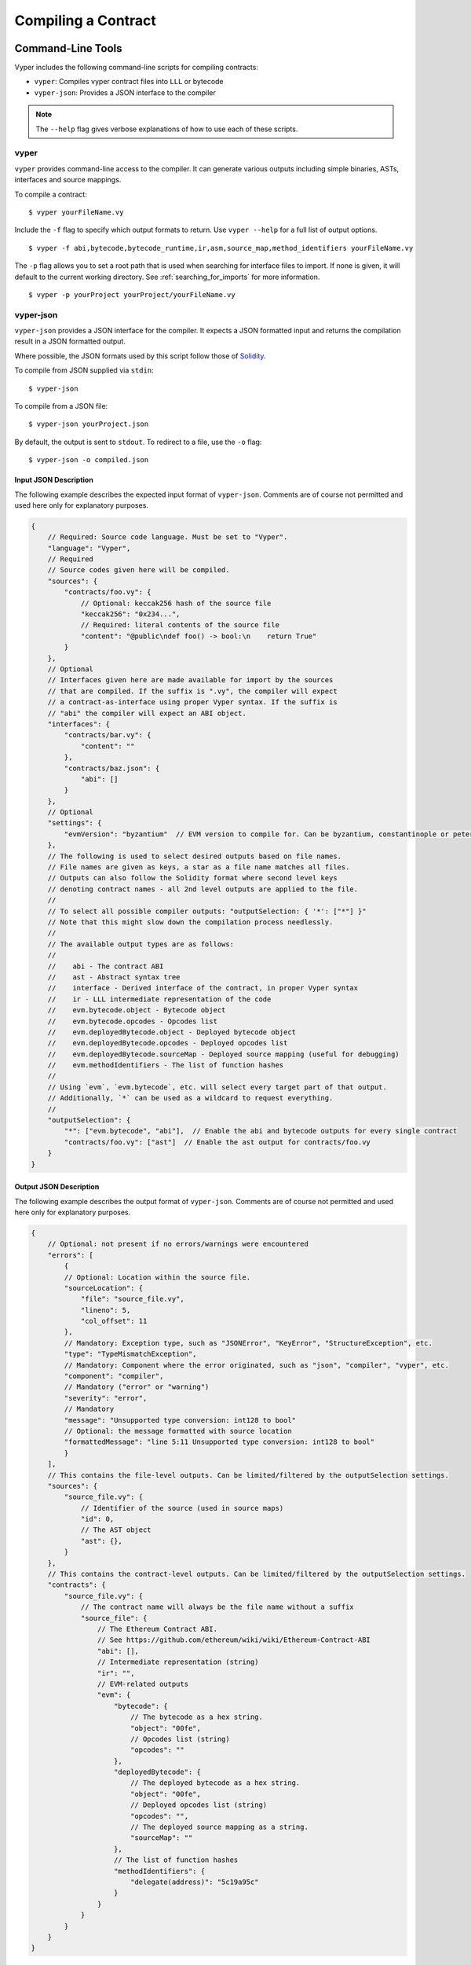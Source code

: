 Compiling a Contract
********************

Command-Line Tools
==================

Vyper includes the following command-line scripts for compiling contracts:

* ``vyper``: Compiles vyper contract files into ``LLL`` or bytecode
* ``vyper-json``: Provides a JSON interface to the compiler

.. note::

    The ``--help`` flag gives verbose explanations of how to use each of these scripts.

vyper
-----

``vyper`` provides command-line access to the compiler. It can generate various outputs including simple binaries, ASTs, interfaces and source mappings.

To compile a contract:

::

    $ vyper yourFileName.vy


Include the ``-f`` flag to specify which output formats to return. Use ``vyper --help`` for a full list of output options.

::

    $ vyper -f abi,bytecode,bytecode_runtime,ir,asm,source_map,method_identifiers yourFileName.vy

The ``-p`` flag allows you to set a root path that is used when searching for interface files to import.  If none is given, it will default to the current working directory. See :ref:`searching_for_imports` for more information.

::

    $ vyper -p yourProject yourProject/yourFileName.vy


vyper-json
----------

``vyper-json`` provides a JSON interface for the compiler. It expects a JSON formatted input and returns the compilation result in a JSON formatted output.

Where possible, the JSON formats used by this script follow those of `Solidity <https://solidity.readthedocs.io/en/latest/using-the-compiler.html#compiler-input-and-output-json-description>`_.

To compile from JSON supplied via ``stdin``:

::

    $ vyper-json

To compile from a JSON file:

::

    $ vyper-json yourProject.json

By default, the output is sent to ``stdout``. To redirect to a file, use the ``-o`` flag:

::

    $ vyper-json -o compiled.json

Input JSON Description
~~~~~~~~~~~~~~~~~~~~~~

The following example describes the expected input format of ``vyper-json``. Comments are of course not permitted and used here only for explanatory purposes.

.. code-block:: javascript

    {
        // Required: Source code language. Must be set to "Vyper".
        "language": "Vyper",
        // Required
        // Source codes given here will be compiled.
        "sources": {
            "contracts/foo.vy": {
                // Optional: keccak256 hash of the source file
                "keccak256": "0x234...",
                // Required: literal contents of the source file
                "content": "@public\ndef foo() -> bool:\n    return True"
            }
        },
        // Optional
        // Interfaces given here are made available for import by the sources
        // that are compiled. If the suffix is ".vy", the compiler will expect
        // a contract-as-interface using proper Vyper syntax. If the suffix is
        // "abi" the compiler will expect an ABI object.
        "interfaces": {
            "contracts/bar.vy": {
                "content": ""
            },
            "contracts/baz.json": {
                "abi": []
            }
        },
        // Optional
        "settings": {
            "evmVersion": "byzantium"  // EVM version to compile for. Can be byzantium, constantinople or petersburg.
        },
        // The following is used to select desired outputs based on file names.
        // File names are given as keys, a star as a file name matches all files.
        // Outputs can also follow the Solidity format where second level keys
        // denoting contract names - all 2nd level outputs are applied to the file.
        //
        // To select all possible compiler outputs: "outputSelection: { '*': ["*"] }"
        // Note that this might slow down the compilation process needlessly.
        //
        // The available output types are as follows:
        //
        //    abi - The contract ABI
        //    ast - Abstract syntax tree
        //    interface - Derived interface of the contract, in proper Vyper syntax
        //    ir - LLL intermediate representation of the code
        //    evm.bytecode.object - Bytecode object
        //    evm.bytecode.opcodes - Opcodes list
        //    evm.deployedBytecode.object - Deployed bytecode object
        //    evm.deployedBytecode.opcodes - Deployed opcodes list
        //    evm.deployedBytecode.sourceMap - Deployed source mapping (useful for debugging)
        //    evm.methodIdentifiers - The list of function hashes
        //
        // Using `evm`, `evm.bytecode`, etc. will select every target part of that output.
        // Additionally, `*` can be used as a wildcard to request everything.
        //
        "outputSelection": {
            "*": ["evm.bytecode", "abi"],  // Enable the abi and bytecode outputs for every single contract
            "contracts/foo.vy": ["ast"]  // Enable the ast output for contracts/foo.vy
        }
    }

Output JSON Description
~~~~~~~~~~~~~~~~~~~~~~~

The following example describes the output format of ``vyper-json``. Comments are of course not permitted and used here only for explanatory purposes.

.. code-block:: javascript

    {
        // Optional: not present if no errors/warnings were encountered
        "errors": [
            {
            // Optional: Location within the source file.
            "sourceLocation": {
                "file": "source_file.vy",
                "lineno": 5,
                "col_offset": 11
            },
            // Mandatory: Exception type, such as "JSONError", "KeyError", "StructureException", etc.
            "type": "TypeMismatchException",
            // Mandatory: Component where the error originated, such as "json", "compiler", "vyper", etc.
            "component": "compiler",
            // Mandatory ("error" or "warning")
            "severity": "error",
            // Mandatory
            "message": "Unsupported type conversion: int128 to bool"
            // Optional: the message formatted with source location
            "formattedMessage": "line 5:11 Unsupported type conversion: int128 to bool"
            }
        ],
        // This contains the file-level outputs. Can be limited/filtered by the outputSelection settings.
        "sources": {
            "source_file.vy": {
                // Identifier of the source (used in source maps)
                "id": 0,
                // The AST object
                "ast": {},
            }
        },
        // This contains the contract-level outputs. Can be limited/filtered by the outputSelection settings.
        "contracts": {
            "source_file.vy": {
                // The contract name will always be the file name without a suffix
                "source_file": {
                    // The Ethereum Contract ABI.
                    // See https://github.com/ethereum/wiki/wiki/Ethereum-Contract-ABI
                    "abi": [],
                    // Intermediate representation (string)
                    "ir": "",
                    // EVM-related outputs
                    "evm": {
                        "bytecode": {
                            // The bytecode as a hex string.
                            "object": "00fe",
                            // Opcodes list (string)
                            "opcodes": ""
                        },
                        "deployedBytecode": {
                            // The deployed bytecode as a hex string.
                            "object": "00fe",
                            // Deployed opcodes list (string)
                            "opcodes": "",
                            // The deployed source mapping as a string.
                            "sourceMap": ""
                        },
                        // The list of function hashes
                        "methodIdentifiers": {
                            "delegate(address)": "5c19a95c"
                        }
                    }
                }
            }
        }
    }

Importing Interfaces
~~~~~~~~~~~~~~~~~~~~

``vyper-json`` searches for imported interfaces in the following sequence:

1. Interfaces defined in the ``interfaces`` field of the input JSON
2. Derived interfaces generated from contracts in the ``sources`` field of the input JSON
3. (Optional) The local filesystem, if a root path was explicitely declared via the ``-p`` flag.

See :ref:`searching_for_imports` for more information on Vyper's import system.

Errors
~~~~~~

Each error includes a ``component`` field, indicating the stage at which it occurred:

* ``json``: Errors that occur while parsing the input JSON. Usually a result of invalid JSON or a required value that is missing.
* ``parser``: Errors that occur while parsing the contracts. Usually a result of invalid Vyper syntax.
* ``compiler``: Errors that occur while compiling the contracts.
* ``vyper``: Unexpected errors that occur within Vyper. If you receive an error of this type, please open an issue.

You can also use the ``--traceback`` flag to receive a standard Python traceback when an error is encountered.


Online Compilers
================

Vyper Online Compiler
---------------------

`Vyper Online Compiler <https://vyper.online/>`_ is an online compiler which lets you experiment with the language without having to install Vyper. It allows you to compile to ``bytecode`` as well as ``LLL``.

.. note::

    While the vyper version of the online compiler is updated on a regular basis it might be a bit behind the latest version found in the master branch of the repository.

Remix IDE
---------

`Remix IDE <https://remix.ethereum.org>`_ is a compiler and Javascript VM for developing and testing contracts in Vyper as well as Solidity.

.. note::

   While the vyper version of the Remix IDE compiler is updated on a regular basis it might be a bit behind the latest version found in the master branch of the repository. Make sure the byte code matches the output from your local compiler.
